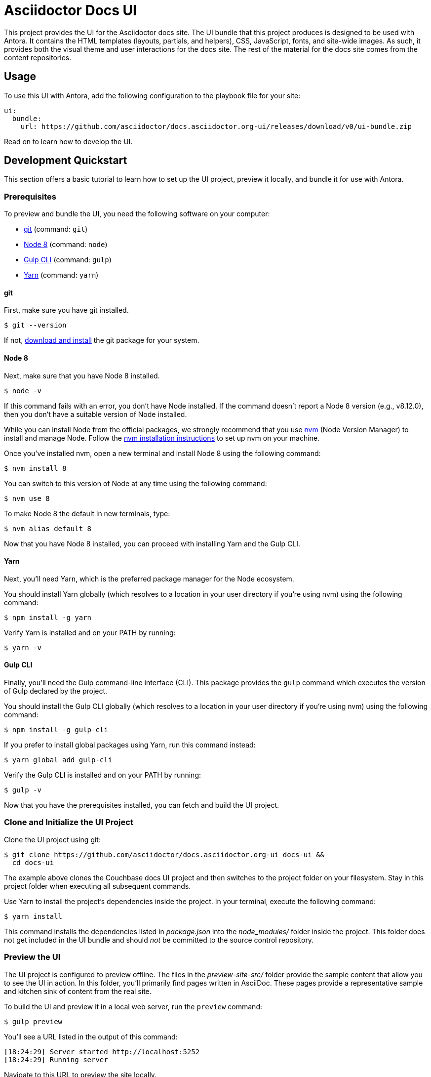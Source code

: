 = Asciidoctor Docs UI
// Variables:
:current-release: v0
// Settings:
:experimental:
:hide-uri-scheme:
// Project URIs:
:url-project: https://github.com/asciidoctor/docs.asciidoctor.org-ui
:url-preview: https://asciidoctor-docs-ui.netlify.com
// External URIs:
:url-antora: https://antora.org
:url-asciidoctor: https://asciidoctor.org
:url-git: https://git-scm.com
:url-git-dl: {url-git}/downloads
:url-gulp: http://gulpjs.com
:url-opendevise: https://opendevise.com
:url-node: https://nodejs.org
:url-nvm: https://github.com/creationix/nvm
:url-nvm-install: {url-nvm}#installation
:url-yarn: https://yarnpkg.com

This project provides the UI for the Asciidoctor docs site.
The UI bundle that this project produces is designed to be used with Antora.
It contains the HTML templates (layouts, partials, and helpers), CSS, JavaScript, fonts, and site-wide images.
As such, it provides both the visual theme and user interactions for the docs site.
The rest of the material for the docs site comes from the content repositories.

== Usage

To use this UI with Antora, add the following configuration to the playbook file for your site:

[source,yaml,subs=attributes+]
----
ui:
  bundle:
    url: {url-project}/releases/download/{current-release}/ui-bundle.zip
----

Read on to learn how to develop the UI.

== Development Quickstart

This section offers a basic tutorial to learn how to set up the UI project, preview it locally, and bundle it for use with Antora.

=== Prerequisites

To preview and bundle the UI, you need the following software on your computer:

* {url-git}[git] (command: `git`)
* {url-node}[Node 8] (command: `node`)
* {url-gulp}[Gulp CLI] (command: `gulp`)
* {url-yarn}[Yarn] (command: `yarn`)

==== git

First, make sure you have git installed.

 $ git --version

If not, {url-git-dl}[download and install] the git package for your system.

==== Node 8

Next, make sure that you have Node 8 installed.

 $ node -v

If this command fails with an error, you don't have Node installed.
If the command doesn't report a Node 8 version (e.g., v8.12.0), then you don't have a suitable version of Node installed.

While you can install Node from the official packages, we strongly recommend that you use {url-nvm}[nvm] (Node Version Manager) to install and manage Node.
Follow the {url-nvm-install}[nvm installation instructions] to set up nvm on your machine.

Once you've installed nvm, open a new terminal and install Node 8 using the following command:

 $ nvm install 8

You can switch to this version of Node at any time using the following command:

 $ nvm use 8

To make Node 8 the default in new terminals, type:

 $ nvm alias default 8

Now that you have Node 8 installed, you can proceed with installing Yarn and the Gulp CLI.

==== Yarn

Next, you'll need Yarn, which is the preferred package manager for the Node ecosystem.

You should install Yarn globally (which resolves to a location in your user directory if you're using nvm) using the following command:

 $ npm install -g yarn

Verify Yarn is installed and on your PATH by running:

 $ yarn -v

==== Gulp CLI

Finally, you'll need the Gulp command-line interface (CLI).
This package provides the `gulp` command which executes the version of Gulp declared by the project.

You should install the Gulp CLI globally (which resolves to a location in your user directory if you're using nvm) using the following command:

 $ npm install -g gulp-cli

If you prefer to install global packages using Yarn, run this command instead:

 $ yarn global add gulp-cli

Verify the Gulp CLI is installed and on your PATH by running:

 $ gulp -v

Now that you have the prerequisites installed, you can fetch and build the UI project.

=== Clone and Initialize the UI Project

Clone the UI project using git:

[subs=attributes+]
 $ git clone {url-project} docs-ui &&
   cd docs-ui

The example above clones the Couchbase docs UI project and then switches to the project folder on your filesystem.
Stay in this project folder when executing all subsequent commands.

Use Yarn to install the project's dependencies inside the project.
In your terminal, execute the following command:

 $ yarn install

This command installs the dependencies listed in [.path]_package.json_ into the [.path]_node_modules/_ folder inside the project.
This folder does not get included in the UI bundle and should _not_ be committed to the source control repository.

=== Preview the UI

The UI project is configured to preview offline.
The files in the [.path]_preview-site-src/_ folder provide the sample content that allow you to see the UI in action.
In this folder, you'll primarily find pages written in AsciiDoc.
These pages provide a representative sample and kitchen sink of content from the real site.

To build the UI and preview it in a local web server, run the `preview` command:

 $ gulp preview

You'll see a URL listed in the output of this command:

....
[18:24:29] Server started http://localhost:5252
[18:24:29] Running server
....

Navigate to this URL to preview the site locally.

While this command is running, any changes you make to the source files will be instantly reflected in the browser.
This works by monitoring the project for changes, running the `build` task if a change is detected, and sending the updates to the browser.

Press kbd:[Ctrl+C] to stop the preview server and end the continuous build.

==== Preview Online

You can share a preview of the UI online by submitting a pull request to GitHub.
The repository is configured to create a deploy preview on Netlify for every pull request.
Here's how that process works:

. Fork the repository on GitHub (only has to be done once).
. Create a local branch.
. Make changes to the UI.
. Commit your changes to that branch.
. Push that branch to your fork (on GitHub).
. Submit a pull request from the branch you pushed to your fork.
. Wait for deploy/netlify check to say "`Deploy preview ready`" on the pull request page.
. Click on the "`Details`" link under "`Show all checks`" on the pull request page.
. View your changes in the deploy preview or share the URL with others.

The deploy preview works because there is a webhook on the repository that pings \https://api.netlify.com/hooks/github for the following events: push, pull_request, delete_branch.
Netlify then runs the command specified in netlify.toml, deploys the site, and allocates a temporary URL for it.

=== Package for Use with Antora

If you need to package the UI so you can use it to generate the docs site locally, run the following command:

 $ gulp pack

If any errors are reported by lint, you'll need to fix them.

When the command completes successfully, the UI bundle will be available at [.path]_build/ui-bundle.zip_.
You can point Antora at this bundle using the `--ui-bundle-url` command-line option (e.g., `--ui-bundle-url=../docs-ui/build/ui-bundle.zip`).

== Copyright and License

=== Software

The software in this repository (Gulp build script and tasks, web JavaScript files, Handlebars templates, common CSS, utility icons, etc.) is part of the {url-antora}[Antora project].
As such, use of the software is granted under the terms of the https://www.mozilla.org/en-US/MPL/2.0/[Mozilla Public License Version 2.0] (MPL-2.0).
See link:LICENSE[] to find the full license text.

=== Branding and Design

Copyright (C) {url-asciidoctor}[Asciidoctor] 2018.
This includes any CSS that provides colors or iconography that depict the Asciidoctor brand.
All rights reserved (until further notice).
